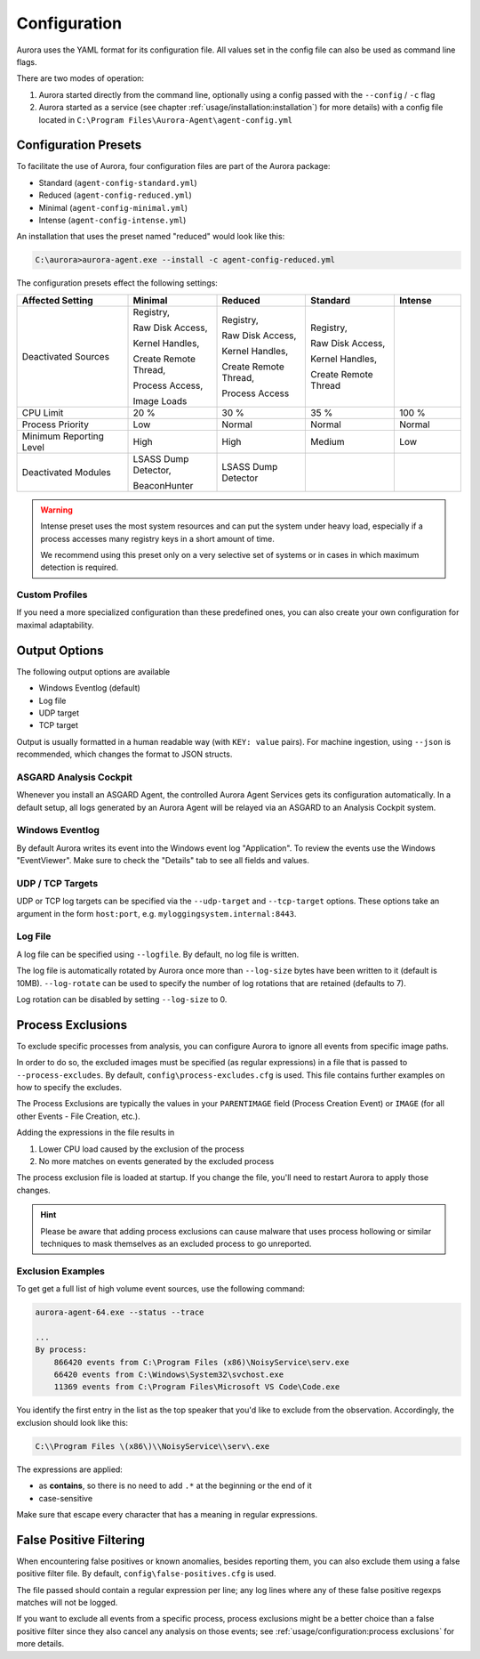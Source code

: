 Configuration
=============

Aurora uses the YAML format for its configuration file. All values set in the config
file can also be used as command line flags. 

There are two modes of operation:

1. Aurora started directly from the command line, optionally
   using a config passed with the ``--config`` / ``-c`` flag
2. Aurora started as a service (see chapter :ref:`usage/installation:installation`)
   for more details) with a config file located in ``C:\Program Files\Aurora-Agent\agent-config.yml``

Configuration Presets
---------------------

To facilitate the use of Aurora, four configuration files are part of the Aurora package:

- Standard (``agent-config-standard.yml``)
- Reduced (``agent-config-reduced.yml``)
- Minimal (``agent-config-minimal.yml``)
- Intense (``agent-config-intense.yml``)

An installation that uses the preset named "reduced" would look like this: 

.. code:: doscon

    C:\aurora>aurora-agent.exe --install -c agent-config-reduced.yml

The configuration presets effect the following settings:

.. list-table::
   :header-rows: 1
   :widths: 25, 20, 20, 20, 15

   * - Affected Setting
     - Minimal
     - Reduced
     - Standard
     - Intense
   * - Deactivated Sources
     - Registry,

       Raw Disk Access,

       Kernel Handles,

       Create Remote Thread,

       Process Access,

       Image Loads
     - Registry,
     
       Raw Disk Access,

       Kernel Handles,

       Create Remote Thread,
       
       Process Access
     - Registry,
       
       Raw Disk Access,
       
       Kernel Handles,
       
       Create Remote Thread
     -
   * - CPU Limit
     - 20 %
     - 30 %
     - 35 %
     - 100 %
   * - Process Priority
     - Low
     - Normal
     - Normal
     - Normal
   * - Minimum Reporting Level
     - High
     - High
     - Medium
     - Low
   * - Deactivated Modules
     - LSASS Dump Detector,

       BeaconHunter
     - LSASS Dump Detector
     -
     -

.. warning::
    Intense preset uses the most system resources and can put the system under heavy load,
    especially if a process accesses many registry keys in a short amount of time.

    We recommend using this preset only on a very selective set of systems or
    in cases in which maximum detection is required.

Custom Profiles
~~~~~~~~~~~~~~~

If you need a more specialized configuration than these predefined ones, you can
also create your own configuration for maximal adaptability.

Output Options
--------------

The following output options are available 

- Windows Eventlog (default)
- Log file
- UDP target
- TCP target

Output is usually formatted in a human readable way (with ``KEY: value`` pairs).
For machine ingestion, using ``--json`` is recommended, which changes the format to JSON structs.

ASGARD Analysis Cockpit
~~~~~~~~~~~~~~~~~~~~~~~

Whenever you install an ASGARD Agent, the controlled Aurora Agent Services gets its
configuration automatically. In a default setup, all logs generated by an Aurora Agent
will be relayed via an ASGARD to an Analysis Cockpit system.

Windows Eventlog
~~~~~~~~~~~~~~~~

By default Aurora writes its event into the Windows event log "Application".
To review the events use the Windows "EventViewer". Make sure to check the
"Details" tab to see all fields and values.

.. figure:: ../images/windows-eventlog-details.png
   :alt: Aurora Events in Windows Eventlog

UDP / TCP Targets
~~~~~~~~~~~~~~~~~

UDP or TCP log targets can be specified via the ``--udp-target`` and ``--tcp-target``
options. These options take an argument in the form ``host:port``, e.g. ``myloggingsystem.internal:8443``.

Log File
~~~~~~~~

A log file can be specified using ``--logfile``. By default, no log file is written.

The log file is automatically rotated by Aurora once more than ``--log-size`` bytes have been written to it (default is 10MB).
``--log-rotate`` can be used to specify the number of log rotations that are retained (defaults to 7).

Log rotation can be disabled by setting ``--log-size`` to 0.

Process Exclusions
------------------

To exclude specific processes from analysis, you can configure Aurora to ignore all events from specific image paths.

In order to do so, the excluded images must be specified (as regular expressions) in a file that is passed to ``--process-excludes``.
By default, ``config\process-excludes.cfg`` is used. This file contains further examples on how to specify the
excludes.

The Process Exclusions are typically the values in your ``PARENTIMAGE`` field (Process Creation Event) or ``IMAGE`` (for all
other Events - File Creation, etc.).

Adding the expressions in the file results in

1. Lower CPU load caused by the exclusion of the process 
2. No more matches on events generated by the excluded process 

The process exclusion file is loaded at startup. If you change the file, you'll need to restart Aurora to apply those changes.

.. hint::
  Please be aware that adding process exclusions can cause malware that uses process hollowing or similar techniques to
  mask themselves as an excluded process to go unreported.

Exclusion Examples 
~~~~~~~~~~~~~~~~~~

To get get a full list of high volume event sources, use the following command: 

.. code:: doscon

    aurora-agent-64.exe --status --trace

    ...
    By process:
        866420 events from C:\Program Files (x86)\NoisyService\serv.exe
        66420 events from C:\Windows\System32\svchost.exe
        11369 events from C:\Program Files\Microsoft VS Code\Code.exe

You identify the first entry in the list as the top speaker that you'd like to exclude from the observation. Accordingly, the exclusion should look like this: 

.. code::

    C:\\Program Files \(x86\)\\NoisyService\\serv\.exe

The expressions are applied:

* as **contains**, so there is no need to add ``.*`` at the beginning or the end of it 
* case-sensitive

Make sure that escape every character that has a meaning in regular expressions.

False Positive Filtering
------------------------

When encountering false positives or known anomalies, besides reporting them,
you can also exclude them using a false positive filter file.
By default, ``config\false-positives.cfg`` is used.

The file passed should contain a regular expression per line; any log lines where any of these false positive regexps matches
will not be logged.

If you want to exclude all events from a specific process,
process exclusions might be a better choice than a false positive filter
since they also cancel any analysis on those events; see
:ref:`usage/configuration:process exclusions` for more details.
